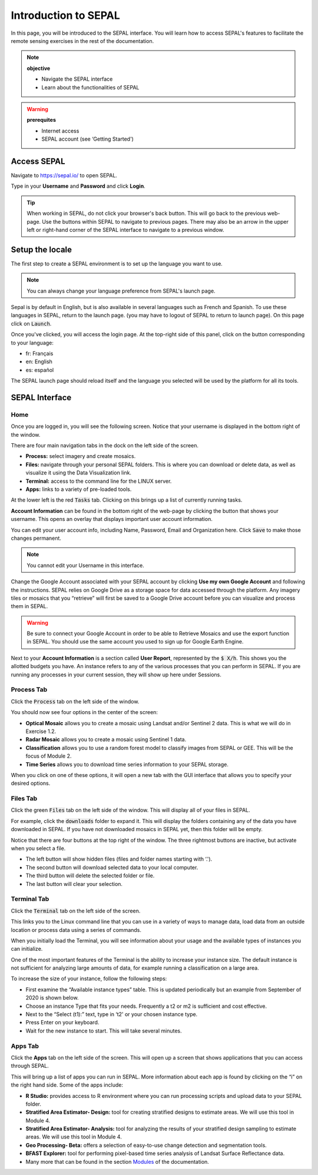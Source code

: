 Introduction to SEPAL
=====================

In this page, you will be introduced to the SEPAL interface. You will learn how to access SEPAL's features to facilitate the remote sensing exercises in the rest of the documentation.

.. note::

    **objective**

    -   Navigate the SEPAL interface
    -   Learn about the functionalities of SEPAL

.. warning::

    **prerequites**

    -   Internet access
    -   SEPAL account (see ‘Getting Started')
            

Access SEPAL
------------

Navigate to `https://sepal.io/ <https://sepal.io/>`_ to open SEPAL.

Type in your **Username** and **Password** and click **Login**.

.. image:: ../_images/setup/presentation/sepal_login.png
   :alt: SEPAL login page
   :align: center

.. tip::
   When working in SEPAL, do not click your browser's back button. This will go back to the previous web-page. Use the buttons within SEPAL to navigate to previous pages. There may also be an arrow in the upper left or right-hand corner of the SEPAL interface to navigate to a previous window.

Setup the locale
---------------

.. youtube:: Lv0HwPDQx50
    :align: center

The first step to create a SEPAL environment is to set up the language you want to use. 

.. note::

    You can always change your language preference from SEPAL's launch page.

Sepal is by default in English, but is also available in several languages such as French and Spanish. To use these languages in SEPAL, return to the launch page. (you may have to logout of SEPAL to return to launch page). On this page click on :code:`Launch`.

Once you've clicked, you will access the login page. At the top-right side of this panel, click on the button corresponding to your language: 

- fr: Français
- en: English
- es: español

The SEPAL launch page should reload itself and the language you selected will be used by the platform for all its tools. 

SEPAL Interface
---------------

Home
^^^^

Once you are logged in, you will see the following screen. Notice that your username is displayed in the bottom right of the window.

.. image:: ../_images/setup/presentation/sepal_home.png
   :alt: SEPAL home screen
   :align: center

There are four main navigation tabs in the dock on the left side of the screen.

-   **Process:** select imagery and create mosaics.
-   **Files:** navigate through your personal SEPAL folders. This is where you can download or delete data, as well as visualize it using the Data Visualization link.
-   **Terminal:** access to the command line for the LINUX server.
-   **Apps:** links to a variety of pre-loaded tools.

At the lower left is the red :code:`Tasks` tab. Clicking on this brings up a list of currently running tasks.

**Account Information** can be found in the bottom right of the web-page by clicking the button that shows your username. This opens an overlay that displays important user account information.

You can edit your user account info, including Name, Password, Email and Organization here. Click :code:`Save` to make those changes permanent. 

.. note::

    You cannot edit your Username in this interface.

Change the Google Account associated with your SEPAL account by clicking **Use my own Google Account** and following the instructions. SEPAL relies on Google Drive as a storage space for data accessed through the platform. Any imagery tiles or mosaics that you “retrieve” will first be saved to a Google Drive account before you can visualize and process them in SEPAL.

.. warning::

   Be sure to connect your Google Account in order to be able to Retrieve Mosaics and use the export function in SEPAL. You should use the same account you used to sign up for Google Earth Engine.

Next to your **Account Information** is a section called **User Report**, represented by the :code:`$ X/h`. This shows you the allotted budgets you have. An instance refers to any of the various processes that you can perform in SEPAL. If you are running any processes in your current session, they will show up here under Sessions.

.. image:: ../_images/setup/presentation/user_report_panel.png
   :alt: User Report panel.
   :width: 350px
   :align: center

Process Tab
^^^^^^^^^^^

Click the :code:`Process` tab on the left side of the window.

.. image:: ../_images/setup/presentation/process_tab_location.png
   :alt: Arrow pointing out the process tab location
   :align: center

You should now see four options in the center of the screen:

-   **Optical Mosaic** allows you to create a mosaic using Landsat and/or Sentinel 2 data. This is what we will do in Exercise 1.2.
-   **Radar Mosaic** allows you to create a mosaic using Sentinel 1 data.
-   **Classification** allows you to use a random forest model to classify images from SEPAL or GEE. This will be the focus of Module 2.
-   **Time Series** allows you to download time series information to your SEPAL storage.

When you click on one of these options, it will open a new tab with the GUI interface that allows you to specify your desired options.

Files Tab
^^^^^^^^^

Click the green :code:`Files` tab on the left side of the window. This will display all of your files in SEPAL.

For example, click the :code:`downloads` folder to expand it. This will display the folders containing any of the data you have downloaded in SEPAL. If you have not downloaded mosaics in SEPAL yet, then this folder will be empty.

.. image:: ../_images/setup/presentation/files_menu.png
   :alt: The files menu
   :align: center
   :width: 350

Notice that there are four buttons at the top right of the window. The three rightmost buttons are inactive, but activate when you select a file.

-   The left button will show hidden files (files and folder names starting with ‘.').
-   The second button will download selected data to your local computer.
-   The third button will delete the selected folder or file.
-   The last button will clear your selection.

Terminal Tab
^^^^^^^^^^^^

Click the :code:`Terminal` tab on the left side of the screen.

This links you to the Linux command line that you can use in a variety of ways to manage data, load data from an outside location or process data using a series of commands.

When you initially load the Terminal, you will see information about your usage and the available types of instances you can initialize.

One of the most important features of the Terminal is the ability to increase your instance size. The default instance is not sufficient for analyzing large amounts of data, for example running a classification on a large area.

To increase the size of your instance, follow the following steps:

-   First examine the “Available instance types” table. This is updated periodically but an example from September of 2020 is shown below.
-   Choose an instance Type that fits your needs. Frequently a t2 or m2 is sufficient and cost effective.
-   Next to the “Select (t1):” text, type in ‘t2' or your chosen instance type.
-   Press Enter on your keyboard.
-   Wait for the new instance to start. This will take several minutes.

.. image:: ../_images/setup/presentation/terminal.png
   :alt: The terminal page, including an example of changing the instance
   :align: center
   :width: 450

Apps Tab
^^^^^^^^

Click the **Apps** tab on the left side of the screen. This will open up a screen that shows applications that you can access through SEPAL.

.. image:: ../_images/setup/presentation/apps_interface.png
   :alt: The Apps interface
   :align: center

This will bring up a list of apps you can run in SEPAL. More information about each app is found by clicking on the “i” on the right hand side. Some of the apps include:

-   **R Studio:** provides access to R environment where you can run processing scripts and upload data to your SEPAL folder.
-   **Stratified Area Estimator- Design:** tool for creating stratified designs to estimate areas. We will use this tool in Module 4.
-   **Stratified Area Estimator- Analysis:** tool for analyzing the results of your stratified design sampling to estimate areas. We will use this tool in Module 4.
-   **Geo Processing- Beta:** offers a selection of easy-to-use change detection and segmentation tools.
-   **BFAST Explorer:** tool for performing pixel-based time series analysis of Landsat Surface Reflectance data.
-   Many more that can be found in the section `Modules <../modules/index.html>`_ of the documentation.
